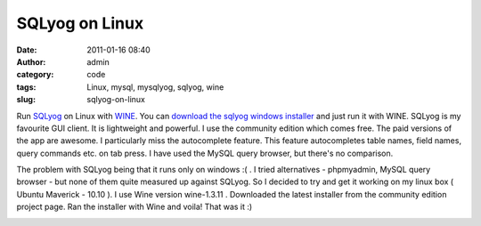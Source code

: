 SQLyog on Linux
###############
:date: 2011-01-16 08:40
:author: admin
:category: code
:tags: Linux, mysql, mysqlyog, sqlyog, wine
:slug: sqlyog-on-linux

Run `SQLyog <http://webyog.com/en/>`__ on Linux with
`WINE <http://en.wikipedia.org/wiki/Wine_(software)>`__. You can
`download the sqlyog windows
installer <http://code.google.com/p/sqlyog/downloads/list>`__ and just
run it with WINE. SQLyog is my favourite GUI client. It is lightweight
and powerful. I use the community edition which comes free. The paid
versions of the app are awesome. I particularly miss the autocomplete
feature. This feature autocompletes table names, field names, query
commands etc. on tab press. I have used the MySQL query browser, but
there's no comparison.

The problem with SQLyog being that it runs only on windows :( . I tried
alternatives - phpmyadmin, MySQL query browser - but none of them quite
measured up against SQLyog. So I decided to try and get it working on my
linux box ( Ubuntu Maverick - 10.10 ). I use Wine version wine-1.3.11 .
Downloaded the latest installer from the community edition project page.
Ran the installer with Wine and voila! That was it :)

|sqlyog running on wine in Ubuntu|

.. |sqlyog running on wine in Ubuntu| image:: http://gingerjoos.com/blog/wp-content/uploads/2011/01/ubuntu-sqlyog-wine-300x168.png
   :target: http://gingerjoos.com/blog/wp-content/uploads/2011/01/ubuntu-sqlyog-wine.png
